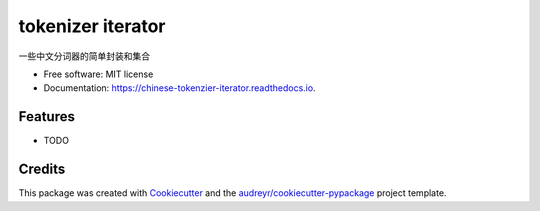 ==========================
tokenizer iterator
==========================


.. image:: https://img.shields.io/pypi/v/chinese_tokenzier_iterator.svg
        :target: https://pypi.python.org/pypi/tokenzier_iterator

.. image:: https://img.shields.io/travis/howl-anderson/chinese_tokenzier_iterator.svg
        :target: https://travis-ci.org/howl-anderson/tokenzier_iterator

.. image:: https://readthedocs.org/projects/chinese-tokenzier-iterator/badge/?version=latest
        :target: https://tokenzier-iterator.readthedocs.io/en/latest/?badge=latest
        :alt: Documentation Status




一些中文分词器的简单封装和集合


* Free software: MIT license
* Documentation: https://chinese-tokenzier-iterator.readthedocs.io.


Features
--------

* TODO

Credits
-------

This package was created with Cookiecutter_ and the `audreyr/cookiecutter-pypackage`_ project template.

.. _Cookiecutter: https://github.com/audreyr/cookiecutter
.. _`audreyr/cookiecutter-pypackage`: https://github.com/audreyr/cookiecutter-pypackage

